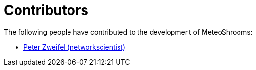 = Contributors

The following people have contributed to the development of MeteoShrooms:

* https://github.com/networkscientist[Peter Zweifel (networkscientist)]